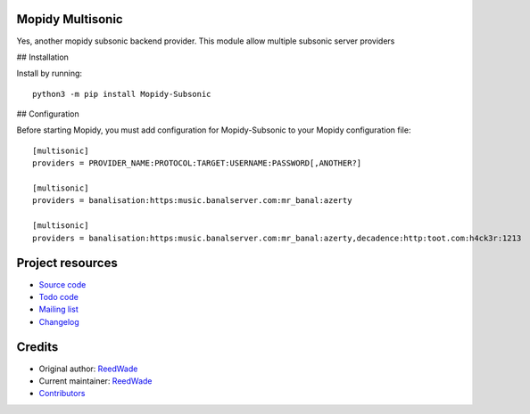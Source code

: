 Mopidy Multisonic
=================

Yes, another mopidy subsonic backend provider. This module allow multiple
subsonic server providers

## Installation

Install by running::

    python3 -m pip install Mopidy-Subsonic

## Configuration

Before starting Mopidy, you must add configuration for
Mopidy-Subsonic to your Mopidy configuration file::

	[multisonic]
	providers = PROVIDER_NAME:PROTOCOL:TARGET:USERNAME:PASSWORD[,ANOTHER?]

	[multisonic]
	providers = banalisation:https:music.banalserver.com:mr_banal:azerty

	[multisonic]
	providers = banalisation:https:music.banalserver.com:mr_banal:azerty,decadence:http:toot.com:h4ck3r:1213


Project resources
=================

- `Source code <https://hg.sr.ht/~reedwade/mopidy_multisonic>`_
- `Todo code <https://todo.sr.ht/~reedwade/Mopidy-Multisonic>`_
- `Mailing list <https://lists.sr.ht/~reedwade/mopidy_multisonic>`_
- `Changelog <https://hg.sr.ht/~reedwade/mopidy_multisonic/browse/default/CHANGELOG.rst>`_


Credits
=======

- Original author: `ReedWade <https://hg.sr.ht/~reedwade>`__
- Current maintainer: `ReedWade <https://hg.sr.ht/~reedwade>`__
- `Contributors <https://hg.sr.ht/~reedwade/mopidy_multisonic/contributors>`_

